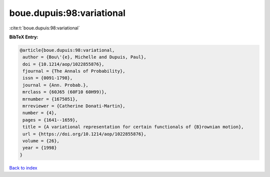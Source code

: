 boue.dupuis:98:variational
==========================

:cite:t:`boue.dupuis:98:variational`

**BibTeX Entry:**

.. code-block:: bibtex

   @article{boue.dupuis:98:variational,
    author = {Bou\'{e}, Michelle and Dupuis, Paul},
    doi = {10.1214/aop/1022855876},
    fjournal = {The Annals of Probability},
    issn = {0091-1798},
    journal = {Ann. Probab.},
    mrclass = {60J65 (60F10 60H99)},
    mrnumber = {1675051},
    mrreviewer = {Catherine Donati-Martin},
    number = {4},
    pages = {1641--1659},
    title = {A variational representation for certain functionals of {B}rownian motion},
    url = {https://doi.org/10.1214/aop/1022855876},
    volume = {26},
    year = {1998}
   }

`Back to index <../By-Cite-Keys.rst>`_
